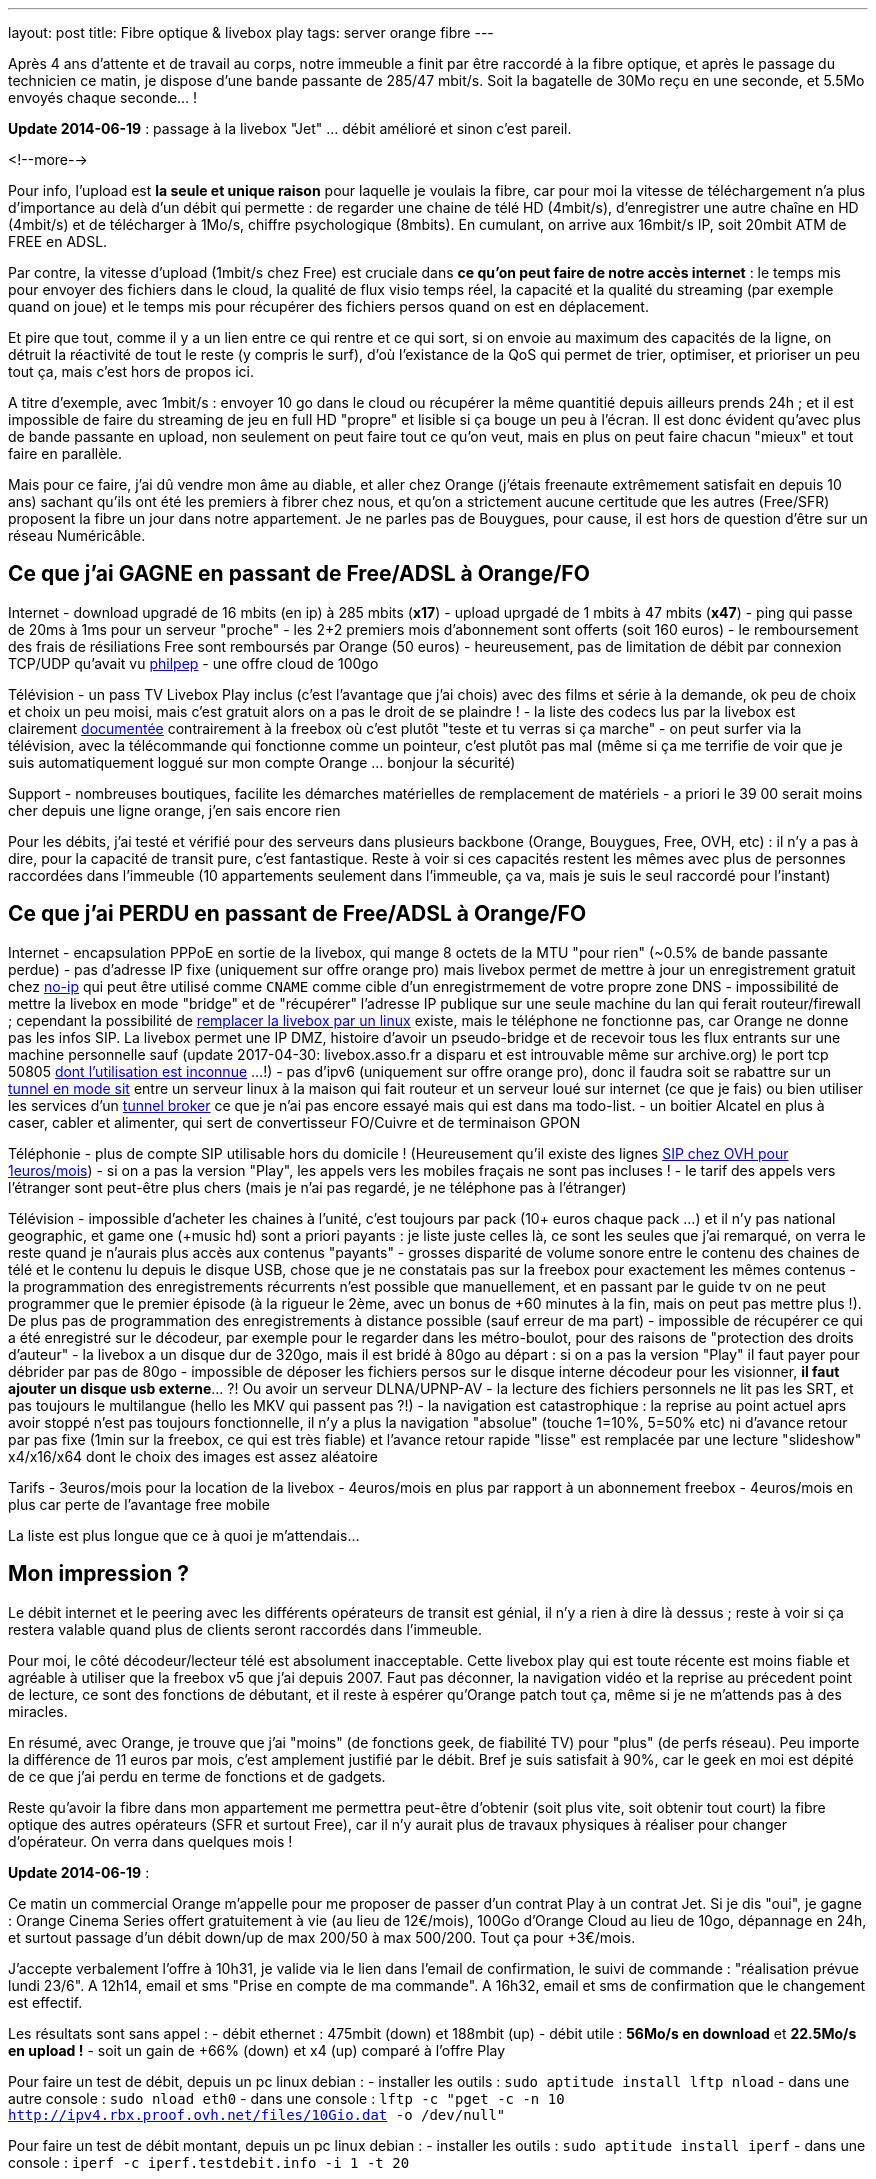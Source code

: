 ---
layout: post
title:  Fibre optique & livebox play
tags: server orange fibre
---

Après 4 ans d'attente et de travail au corps, notre immeuble a finit par être raccordé à la fibre optique, et après le passage du technicien ce matin, je dispose d'une bande passante de 285/47 mbit/s. Soit la bagatelle de 30Mo reçu en une seconde, et 5.5Mo envoyés chaque seconde... !

**Update 2014-06-19** : passage à la livebox "Jet" ... débit amélioré et sinon c'est pareil.

<!--more-->

Pour info, l'upload est *la seule et unique raison* pour laquelle je voulais la fibre, car pour moi la vitesse de téléchargement n'a plus d'importance au delà d'un débit qui permette : de regarder une chaine de télé HD (4mbit/s), d'enregistrer une autre chaîne en HD (4mbit/s) et de télécharger à 1Mo/s, chiffre psychologique (8mbits). En cumulant, on arrive aux 16mbit/s IP, soit 20mbit ATM de FREE en ADSL.

Par contre, la vitesse d'upload (1mbit/s chez Free) est cruciale dans *ce qu'on peut faire de notre accès internet* : le temps mis pour envoyer des fichiers dans le cloud, la qualité de flux visio temps réel, la capacité et la qualité du streaming (par exemple quand on joue) et le temps mis pour récupérer des fichiers persos quand on est en déplacement.

Et pire que tout, comme il y a un lien entre ce qui rentre et ce qui sort, si on envoie au maximum des capacités de la ligne, on détruit la réactivité de tout le reste (y compris le surf), d'où l'existance de la QoS qui permet de trier, optimiser, et prioriser un peu tout ça, mais c'est hors de propos ici.

A titre d'exemple, avec 1mbit/s : envoyer 10 go dans le cloud ou récupérer la même quantitié depuis ailleurs prends 24h ; et il est impossible de faire du streaming de jeu en full HD "propre" et lisible si ça bouge un peu à l'écran. Il est donc évident qu'avec plus de bande passante en upload, non seulement on peut faire tout ce qu'on veut, mais en plus on peut faire chacun "mieux" et tout faire en parallèle.

Mais pour ce faire, j'ai dû vendre mon âme au diable, et aller chez Orange (j'étais freenaute extrêmement satisfait en depuis 10 ans) sachant qu'ils ont été les premiers à fibrer chez nous, et qu'on a strictement aucune certitude que les autres (Free/SFR) proposent la fibre un jour dans notre appartement. Je ne parles pas de Bouygues, pour cause, il est hors de question d'être sur un réseau Numéricâble.

== Ce que j'ai GAGNE en passant de Free/ADSL à Orange/FO

Internet
- download upgradé de 16 mbits (en ip) à 285 mbits (**x17**)
- upload uprgadé de 1 mbits à 47 mbits (**x47**)
- ping qui passe de 20ms à 1ms pour un serveur "proche"
- les 2+2 premiers mois d'abonnement sont offerts (soit 160 euros)
- le remboursement des frais de résiliations Free sont remboursés par Orange (50 euros)
- heureusement, pas de limitation de débit par connexion TCP/UDP qu'avait vu link:http://philpep.org/blog/lets-gre[philpep]
- une offre cloud de 100go

Télévision
- un pass TV Livebox Play inclus (c'est l'avantage que j'ai chois) avec des films et série à la demande, ok peu de choix et choix un peu moisi, mais c'est gratuit alors on a pas le droit de se plaindre !
- la liste des codecs lus par la livebox est clairement link:http://liveboxplay.orange.fr/fiche_tech_play_tv.html[documentée] contrairement à la freebox où c'est plutôt "teste et tu verras si ça marche"
- on peut surfer via la télévision, avec la télécommande qui fonctionne comme un pointeur, c'est plutôt pas mal (même si ça me terrifie de voir que je suis automatiquement loggué sur mon compte Orange ... bonjour la sécurité)

Support
- nombreuses boutiques, facilite les démarches matérielles de remplacement de matériels
- a priori le 39 00 serait moins cher depuis une ligne orange, j'en sais encore rien

Pour les débits, j'ai testé et vérifié pour des serveurs dans plusieurs backbone (Orange, Bouygues, Free, OVH, etc) : il n'y a pas à dire, pour la capacité de transit pure, c'est fantastique. Reste à voir si ces capacités restent les mêmes avec plus de personnes raccordées dans l'immeuble (10 appartements seulement dans l'immeuble, ça va, mais je suis le seul raccordé pour l'instant)

== Ce que j'ai PERDU en passant de Free/ADSL à Orange/FO

Internet
- encapsulation PPPoE en sortie de la livebox, qui mange 8 octets de la MTU "pour rien" (~0.5% de bande passante perdue)
- pas d'adresse IP fixe (uniquement sur offre orange pro) mais livebox permet de mettre à jour un enregistrement gratuit chez link:http://www.noip.com/[no-ip] qui peut être utilisé comme `CNAME` comme cible d'un enregistrmement de votre propre zone DNS
- impossibilité de mettre la livebox en mode "bridge" et de "récupérer" l'adresse IP publique sur une seule machine du lan qui ferait routeur/firewall ; cependant la possibilité de link:http://www.forum-orange.com/forums/viewtopic.php?id=17933[remplacer la livebox par un linux] existe, mais le téléphone ne fonctionne pas, car Orange ne donne pas les infos SIP. La livebox permet une IP DMZ, histoire d'avoir un pseudo-bridge et de recevoir tous les flux entrants sur une machine personnelle sauf (update 2017-04-30: livebox.asso.fr a disparu et est introuvable même sur archive.org) le port tcp 50805 link:http://www.forum-orange.com/forums/viewtopic.php?pid=182457#p182457[dont l'utilisation est inconnue] ...!)
- pas d'ipv6 (uniquement sur offre orange pro), donc il faudra soit se rabattre sur un link:http://www.tldp.org/HOWTO/Linux+IPv6-HOWTO/ch09s03.html[tunnel en mode sit] entre un serveur linux à la maison qui fait routeur et un serveur loué sur internet (ce que je fais) ou bien utiliser les services d'un link:https://www.sixxs.net/faq/sixxs/?faq=enduser[tunnel broker] ce que je n'ai pas encore essayé mais qui est dans ma todo-list.
- un boitier Alcatel en plus à caser, cabler et alimenter, qui sert de convertisseur FO/Cuivre et de terminaison GPON

Téléphonie
- plus de compte SIP utilisable hors du domicile ! (Heureusement qu'il existe des lignes link:http://www.ovhtelecom.fr/telephonie/forfaits/ligne_sip_individuelle.xml[SIP chez OVH pour 1euros/mois])
- si on a pas la version "Play", les appels vers les mobiles fraçais ne sont pas incluses !
- le tarif des appels vers l'étranger sont peut-être plus chers (mais je n'ai pas regardé, je ne téléphone pas à l'étranger)

Télévision
- impossible d'acheter les chaines à l'unité, c'est toujours par pack (10+ euros chaque pack ...) et il n'y pas national geographic, et game one (+music hd) sont a priori payants : je liste juste celles là, ce sont les seules que j'ai remarqué, on verra le reste quand je n'aurais plus accès aux contenus "payants"
- grosses disparité de volume sonore entre le contenu des chaines de télé et le contenu lu depuis le disque USB, chose que je ne constatais pas sur la freebox pour exactement les mêmes contenus
- la programmation des enregistrements récurrents n'est possible que manuellement, et en passant par le guide tv on ne peut programmer que le premier épisode (à la rigueur le 2ème, avec un bonus de +60 minutes à la fin, mais on peut pas mettre plus !). De plus pas de programmation des enregistrements à distance possible (sauf erreur de ma part)
- impossible de récupérer ce qui a été enregistré sur le décodeur, par exemple pour le regarder dans les métro-boulot, pour des raisons de "protection des droits d'auteur"
- la livebox a un disque dur de 320go, mais il est bridé à 80go au départ : si on a pas la version "Play" il faut payer pour débrider par pas de 80go
- impossible de déposer les fichiers persos sur le disque interne décodeur pour les visionner, **il faut ajouter un disque usb externe**... ?! Ou avoir un serveur DLNA/UPNP-AV
- la lecture des fichiers personnels ne lit pas les SRT, et pas toujours le multilangue (hello les MKV qui passent pas ?!)
- la navigation est catastrophique : la reprise au point actuel aprs avoir stoppé n'est pas toujours fonctionnelle, il n'y a plus la navigation "absolue" (touche 1=10%, 5=50% etc) ni d'avance retour par pas fixe (1min sur la freebox, ce qui est très fiable) et l'avance retour rapide "lisse" est remplacée par une lecture "slideshow" x4/x16/x64 dont le choix des images est assez aléatoire

Tarifs
- 3euros/mois pour la location de la livebox
- 4euros/mois en plus par rapport à un abonnement freebox
- 4euros/mois en plus car perte de l'avantage free mobile

La liste est plus longue que ce à quoi je m'attendais...

== Mon impression ?

Le débit internet et le peering avec les différents opérateurs de transit est génial, il n'y a rien à dire là dessus ; reste à voir si ça restera valable quand plus de clients seront raccordés dans l'immeuble.

Pour moi, le côté décodeur/lecteur télé est absolument inacceptable. Cette livebox play qui est toute récente est moins fiable et agréable à utiliser que la freebox v5 que j'ai depuis 2007. Faut pas déconner, la navigation vidéo et la reprise au précedent point de lecture, ce sont des fonctions de débutant, et il reste à espérer qu'Orange patch tout ça, même si je ne m'attends pas à des miracles.

En résumé, avec Orange, je trouve que j'ai "moins" (de fonctions geek, de fiabilité TV) pour "plus" (de perfs réseau). Peu importe la différence de 11 euros par mois, c'est amplement justifié par le débit. Bref je suis satisfait à 90%, car le geek en moi est dépité de ce que j'ai perdu en terme de fonctions et de gadgets.

Reste qu'avoir la fibre dans mon appartement me permettra peut-être d'obtenir (soit plus vite, soit obtenir tout court) la fibre optique des autres opérateurs (SFR et surtout Free), car il n'y aurait plus de travaux physiques à réaliser pour changer d'opérateur. On verra dans quelques mois !

**Update 2014-06-19** :

Ce matin un commercial Orange m'appelle pour me proposer de passer d'un contrat Play à un contrat Jet. Si je dis "oui", je gagne  : Orange Cinema Series offert gratuitement à vie (au lieu de 12€/mois), 100Go d'Orange Cloud au lieu de 10go, dépannage en 24h, et surtout passage d'un débit down/up de max 200/50 à max 500/200. Tout ça pour +3€/mois.

J'accepte verbalement l'offre à 10h31, je valide via le lien dans l'email de confirmation, le suivi de commande : "réalisation prévue lundi 23/6". A 12h14, email et sms "Prise en compte de ma commande". A 16h32, email et sms de confirmation que le changement est effectif.

Les résultats sont sans appel :
- débit ethernet : 475mbit (down) et 188mbit (up)
- débit utile : **56Mo/s en download** et **22.5Mo/s en upload !**
- soit un gain de +66% (down) et x4 (up) comparé à l'offre Play

Pour faire un test de débit, depuis un pc linux debian :
- installer les outils : `sudo aptitude install lftp nload`
- dans une autre console : `sudo nload eth0`
- dans une console : `lftp -c "pget -c -n 10 http://ipv4.rbx.proof.ovh.net/files/10Gio.dat -o /dev/null"`

Pour faire un test de débit montant, depuis un pc linux debian :
- installer les outils : `sudo aptitude install iperf`
- dans une console : `iperf -c iperf.testdebit.info -i 1 -t 20`

*Attention, les tests de débit en ligne ne sont pas capables (à part celui de testdebit.info) de remplir l'upload, et même celui-ci n'a pas réussi à dépasser les 280-300mbits de download. C'est pour ça que j'utilise des outils en ligne de commande, comme ça je m'affranchis du navigateur et du flash (qui montrent leurs limites)*

